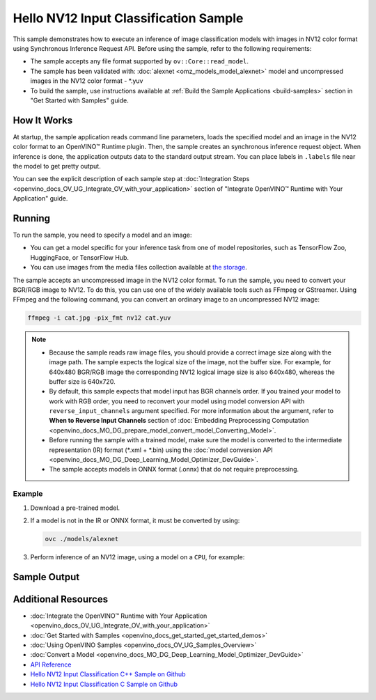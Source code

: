 .. {#openvino_sample_hello_nv12_input_classification}

Hello NV12 Input Classification Sample
======================================


.. meta::
   :description: Learn how to do inference of image
                 classification models with images in NV12 color format using
                 Synchronous Inference Request (C++) API.


This sample demonstrates how to execute an inference of image classification models
with images in NV12 color format using Synchronous Inference Request API. Before
using the sample, refer to the following requirements:

- The sample accepts any file format supported by ``ov::Core::read_model``.
- The sample has been validated with: :doc:`alexnet <omz_models_model_alexnet>` model and
  uncompressed images in the NV12 color format - \*.yuv
- To build the sample, use instructions available at :ref:`Build the Sample Applications <build-samples>`
  section in "Get Started with Samples" guide.

How It Works
####################

At startup, the sample application reads command line parameters, loads the
specified model and an image in the NV12 color format to an OpenVINO™ Runtime
plugin. Then, the sample creates an synchronous inference request object. When
inference is done, the application outputs data to the standard output stream.
You can place labels in ``.labels`` file near the model to get pretty output.

.. tab-set::

   .. tab-item:: C++
      :sync: cpp

      .. scrollbox::

         .. doxygensnippet:: samples/cpp/hello_nv12_input_classification/main.cpp
            :language: cpp

   .. tab-item:: C
      :sync: c

      .. scrollbox::

         .. doxygensnippet:: samples/c/hello_nv12_input_classification/main.c
            :language: c


You can see the explicit description of each sample step at
:doc:`Integration Steps <openvino_docs_OV_UG_Integrate_OV_with_your_application>`
section of "Integrate OpenVINO™ Runtime with Your Application" guide.

Running
####################

.. tab-set::

   .. tab-item:: C++
      :sync: cpp

      .. code-block:: console

         hello_nv12_input_classification <path_to_model> <path_to_image> <image_size> <device_name>

   .. tab-item:: C
      :sync: c

      .. code-block:: console

         hello_nv12_input_classification_c <path_to_model> <path_to_image> <device_name>


To run the sample, you need to specify a model and an image:

- You can get a model specific for your inference task from one of model
  repositories, such as TensorFlow Zoo, HuggingFace, or TensorFlow Hub.
- You can use images from the media files collection available at
  `the storage <https://storage.openvinotoolkit.org/data/test_data>`__.

The sample accepts an uncompressed image in the NV12 color format. To run the
sample, you need to convert your BGR/RGB image to NV12. To do this, you can use
one of the widely available tools such as FFmpeg or GStreamer. Using FFmpeg and
the following command, you can convert an ordinary image to an uncompressed NV12 image:

.. code-block:: sh

   ffmpeg -i cat.jpg -pix_fmt nv12 cat.yuv


.. note::

   - Because the sample reads raw image files, you should provide a correct image
     size along with the image path. The sample expects the logical size of the
     image, not the buffer size. For example, for 640x480 BGR/RGB image the
     corresponding NV12 logical image size is also 640x480, whereas the buffer
     size is 640x720.
   - By default, this sample expects that model input has BGR channels order. If
     you trained your model to work with RGB order, you need to reconvert your
     model using model conversion API with ``reverse_input_channels`` argument
     specified. For more information about the argument, refer to **When to Reverse
     Input Channels** section of :doc:`Embedding Preprocessing Computation <openvino_docs_MO_DG_prepare_model_convert_model_Converting_Model>`.
   - Before running the sample with a trained model, make sure the model is
     converted to the intermediate representation (IR) format (\*.xml + \*.bin)
     using the :doc:`model conversion API <openvino_docs_MO_DG_Deep_Learning_Model_Optimizer_DevGuide>`.
   - The sample accepts models in ONNX format (.onnx) that do not require preprocessing.

Example
+++++++

1. Download a pre-trained model.
2. If a model is not in the IR or ONNX format, it must be converted by using:

   .. code-block:: console

      ovc ./models/alexnet

3. Perform inference of an NV12 image, using a model on a ``CPU``, for example:

   .. tab-set::

      .. tab-item:: C++
         :sync: cpp

         .. code-block:: console

            hello_nv12_input_classification ./models/alexnet.xml ./images/cat.yuv 300x300 CPU

      .. tab-item:: C
         :sync: c


         .. code-block:: console

            hello_nv12_input_classification_c ./models/alexnet.xml ./images/cat.yuv 300x300 CPU


Sample Output
#############

.. tab-set::

   .. tab-item:: C++
      :sync: cpp

      The application outputs top-10 inference results.

      .. code-block:: console

         [ INFO ] OpenVINO Runtime version ......... <version>
         [ INFO ] Build ........... <build>
         [ INFO ]
         [ INFO ] Loading model files: \models\alexnet.xml
         [ INFO ] model name: AlexNet
         [ INFO ]     inputs
         [ INFO ]         input name: data
         [ INFO ]         input type: f32
         [ INFO ]         input shape: {1, 3, 227, 227}
         [ INFO ]     outputs
         [ INFO ]         output name: prob
         [ INFO ]         output type: f32
         [ INFO ]         output shape: {1, 1000}

         Top 10 results:

         Image \images\car.yuv

         classid probability
         ------- -----------
         656     0.6668988
         654     0.1125269
         581     0.0679280
         874     0.0340229
         436     0.0257744
         817     0.0169367
         675     0.0110199
         511     0.0106134
         569     0.0083373
         717     0.0061734

   .. tab-item:: C
      :sync: c

      The application outputs top-10 inference results.

      .. code-block:: console

         Top 10 results:

         Image ./cat.yuv

         classid probability
         ------- -----------
         435       0.091733
         876       0.081725
         999       0.069305
         587       0.043726
         666       0.038957
         419       0.032892
         285       0.030309
         700       0.029941
         696       0.021628
         855       0.020339

         This sample is an API example, for any performance measurements please use the dedicated benchmark_app tool


Additional Resources
####################

- :doc:`Integrate the OpenVINO™ Runtime with Your Application <openvino_docs_OV_UG_Integrate_OV_with_your_application>`
- :doc:`Get Started with Samples <openvino_docs_get_started_get_started_demos>`
- :doc:`Using OpenVINO Samples <openvino_docs_OV_UG_Samples_Overview>`
- :doc:`Convert a Model <openvino_docs_MO_DG_Deep_Learning_Model_Optimizer_DevGuide>`
- `API Reference <https://docs.openvino.ai/2023.2/api/api_reference.html>`__
- `Hello NV12 Input Classification C++ Sample on Github <https://github.com/openvinotoolkit/openvino/blob/master/samples/cpp/hello_nv12_input_classification/README.md>`__
- `Hello NV12 Input Classification C Sample on Github <https://github.com/openvinotoolkit/openvino/blob/master/samples/c/hello_nv12_input_classification/README.md>`__
